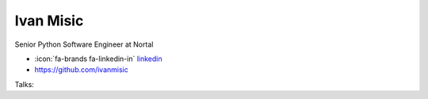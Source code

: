 Ivan Misic
=================
Senior Python Software Engineer at Nortal

- :icon:`fa-brands fa-linkedin-in` `linkedin <https://www.linkedin.com/in/ivan-misic-553924a2/>`_

- https://github.com/ivanmisic


.. image:: ../_static/img/speakers/ivan-misic.jpg
    :alt: profile-photo
    :width: 200px



Talks:

